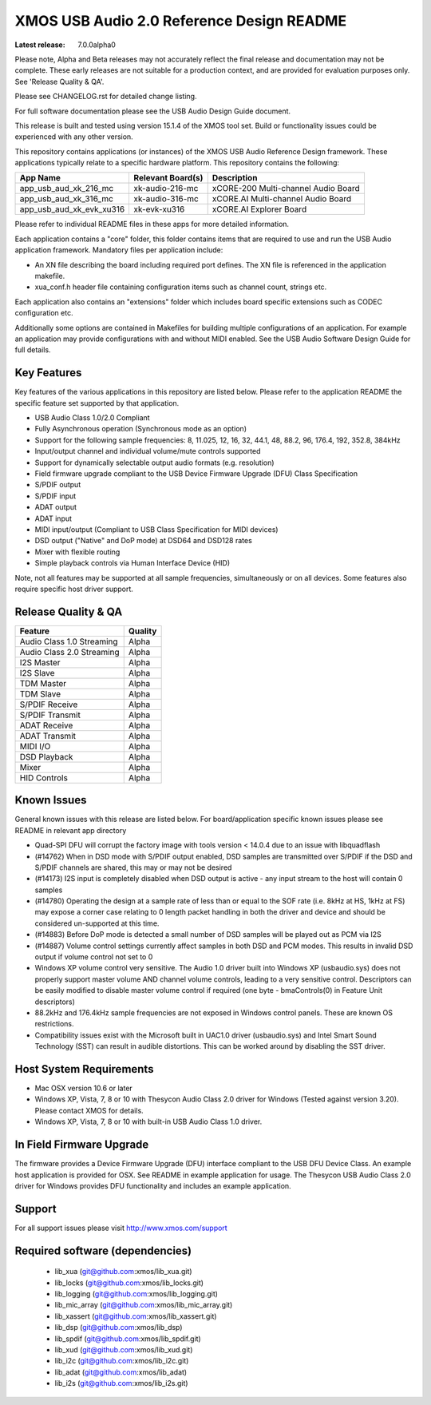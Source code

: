 XMOS USB Audio 2.0 Reference Design README
##########################################

:Latest release: 7.0.0alpha0

Please note, Alpha and Beta releases may not accurately reflect the final release and documentation may not be complete. These early releases are not suitable for a production context, and are provided for evaluation purposes only. See 'Release Quality & QA'.

Please see CHANGELOG.rst for detailed change listing.

For full software documentation please see the USB Audio Design Guide document.

This release is built and tested using version 15.1.4 of the XMOS tool set.  Build or functionality issues could be experienced with any other version.

This repository contains applications (or instances) of the XMOS USB Audio Reference Design framework.  These applications
typically relate to a specific hardware platform.  This repository contains the following:

+--------------------------+--------------------------+------------------------------------------------------------+
|    App Name              |     Relevant Board(s)    | Description                                                |
+==========================+==========================+============================================================+
| app_usb_aud_xk_216_mc    | xk-audio-216-mc          | xCORE-200 Multi-channel Audio Board                        |
+--------------------------+--------------------------+------------------------------------------------------------+
| app_usb_aud_xk_316_mc    | xk-audio-316-mc          | xCORE.AI Multi-channel Audio Board                         |
+--------------------------+--------------------------+------------------------------------------------------------+
| app_usb_aud_xk_evk_xu316 | xk-evk-xu316             | xCORE.AI Explorer Board                                    |
+--------------------------+--------------------------+------------------------------------------------------------+

Please refer to individual README files in these apps for more detailed information.

Each application contains a "core" folder, this folder contains items that are required to use and run the USB Audio application framework.  
Mandatory files per application include: 

- An XN file describing the board including required port defines. The XN file is referenced in the application makefile.
- xua_conf.h header file containing configuration items such as channel count, strings etc.

Each application also contains an "extensions" folder which includes board specific extensions such as CODEC configuration etc.

Additionally some options are contained in Makefiles for building multiple configurations of an application. For example an application may provide configurations with and without MIDI enabled.  See the USB Audio Software Design Guide for full details.

Key Features
============

Key features of the various applications in this repository are listed below.  Please refer to the application README the specific feature set supported by that application.

- USB Audio Class 1.0/2.0 Compliant 

- Fully Asynchronous operation (Synchronous mode as an option)

- Support for the following sample frequencies: 8, 11.025, 12, 16, 32, 44.1, 48, 88.2, 96, 176.4, 192, 352.8, 384kHz

- Input/output channel and individual volume/mute controls supported

- Support for dynamically selectable output audio formats (e.g. resolution)

- Field firmware upgrade compliant to the USB Device Firmware Upgrade (DFU) Class Specification

- S/PDIF output

- S/PDIF input

- ADAT output

- ADAT input

- MIDI input/output (Compliant to USB Class Specification for MIDI devices)

- DSD output ("Native" and DoP mode) at DSD64 and DSD128 rates

- Mixer with flexible routing

- Simple playback controls via Human Interface Device (HID)

Note, not all features may be supported at all sample frequencies, simultaneously or on all devices.  Some features also require specific host driver support.

Release Quality & QA
====================

+---------------------------+--------------------------+
| Feature                   | Quality                  |
+===========================+==========================+
| Audio Class 1.0 Streaming | Alpha                    | 
+---------------------------+--------------------------+
| Audio Class 2.0 Streaming | Alpha                    | 
+---------------------------+--------------------------+
| I2S Master                | Alpha                    | 
+---------------------------+--------------------------+
| I2S Slave                 | Alpha                    | 
+---------------------------+--------------------------+
| TDM Master                | Alpha                    | 
+---------------------------+--------------------------+
| TDM Slave                 | Alpha                    | 
+---------------------------+--------------------------+
| S/PDIF Receive            | Alpha                    | 
+---------------------------+--------------------------+
| S/PDIF Transmit           | Alpha                    | 
+---------------------------+--------------------------+
| ADAT Receive              | Alpha                    | 
+---------------------------+--------------------------+
| ADAT Transmit             | Alpha                    | 
+---------------------------+--------------------------+
| MIDI I/O                  | Alpha                    | 
+---------------------------+--------------------------+
| DSD Playback              | Alpha                    | 
+---------------------------+--------------------------+
| Mixer                     | Alpha                    | 
+---------------------------+--------------------------+
| HID Controls              | Alpha                    | 
+---------------------------+--------------------------+

Known Issues
============

General known issues with this release are listed below.  For board/application specific known issues please see README in relevant app directory

- Quad-SPI DFU will corrupt the factory image with tools version < 14.0.4 due to an issue with libquadflash 

- (#14762) When in DSD mode with S/PDIF output enabled, DSD samples are transmitted over S/PDIF if the DSD and S/PDIF channels are shared, this may or may not be desired

- (#14173) I2S input is completely disabled when DSD output is active - any input stream to the host will contain 0 samples

- (#14780) Operating the design at a sample rate of less than or equal to the SOF rate (i.e. 8kHz at HS, 1kHz at FS) may expose a corner case relating to 0 length packet handling in both the driver and device and should be considered un-supported at this time.

- (#14883) Before DoP mode is detected a small number of DSD samples will be played out as PCM via I2S

- (#14887) Volume control settings currently affect samples in both DSD and PCM modes. This results in invalid DSD output if volume control not set to 0

-  Windows XP volume control very sensitive.  The Audio 1.0 driver built into Windows XP (usbaudio.sys) does not properly support master volume AND channel volume controls, leading to a very sensitive control.  Descriptors can be easily modified to disable master volume control if required (one byte - bmaControls(0) in Feature Unit descriptors)

-  88.2kHz and 176.4kHz sample frequencies are not exposed in Windows control panels.  These are known OS restrictions.

-  Compatibility issues exist with the Microsoft built in UAC1.0 driver (usbaudio.sys) and Intel Smart Sound Technology (SST) can result in audible distortions. This can be worked around by disabling the SST driver.

Host System Requirements
========================

- Mac OSX version 10.6 or later

- Windows XP, Vista, 7, 8 or 10 with Thesycon Audio Class 2.0 driver for Windows (Tested against version 3.20). Please contact XMOS for details.
 
- Windows XP, Vista, 7, 8 or 10 with built-in USB Audio Class 1.0 driver.

In Field Firmware Upgrade
=========================

The firmware provides a Device Firmware Upgrade (DFU) interface compliant to the USB DFU Device Class.  An example host application is provided for OSX.  See README in example application for usage.  The Thesycon USB Audio Class 2.0 driver for Windows provides DFU functionality and includes an example application.

Support
=======

For all support issues please visit http://www.xmos.com/support

Required software (dependencies)
================================

  * lib_xua (git@github.com:xmos/lib_xua.git)
  * lib_locks (git@github.com:xmos/lib_locks.git)
  * lib_logging (git@github.com:xmos/lib_logging.git)
  * lib_mic_array (git@github.com:xmos/lib_mic_array.git)
  * lib_xassert (git@github.com:xmos/lib_xassert.git)
  * lib_dsp (git@github.com:xmos/lib_dsp)
  * lib_spdif (git@github.com:xmos/lib_spdif.git)
  * lib_xud (git@github.com:xmos/lib_xud.git)
  * lib_i2c (git@github.com:xmos/lib_i2c.git)
  * lib_adat (git@github.com:xmos/lib_adat)
  * lib_i2s (git@github.com:xmos/lib_i2s.git)

